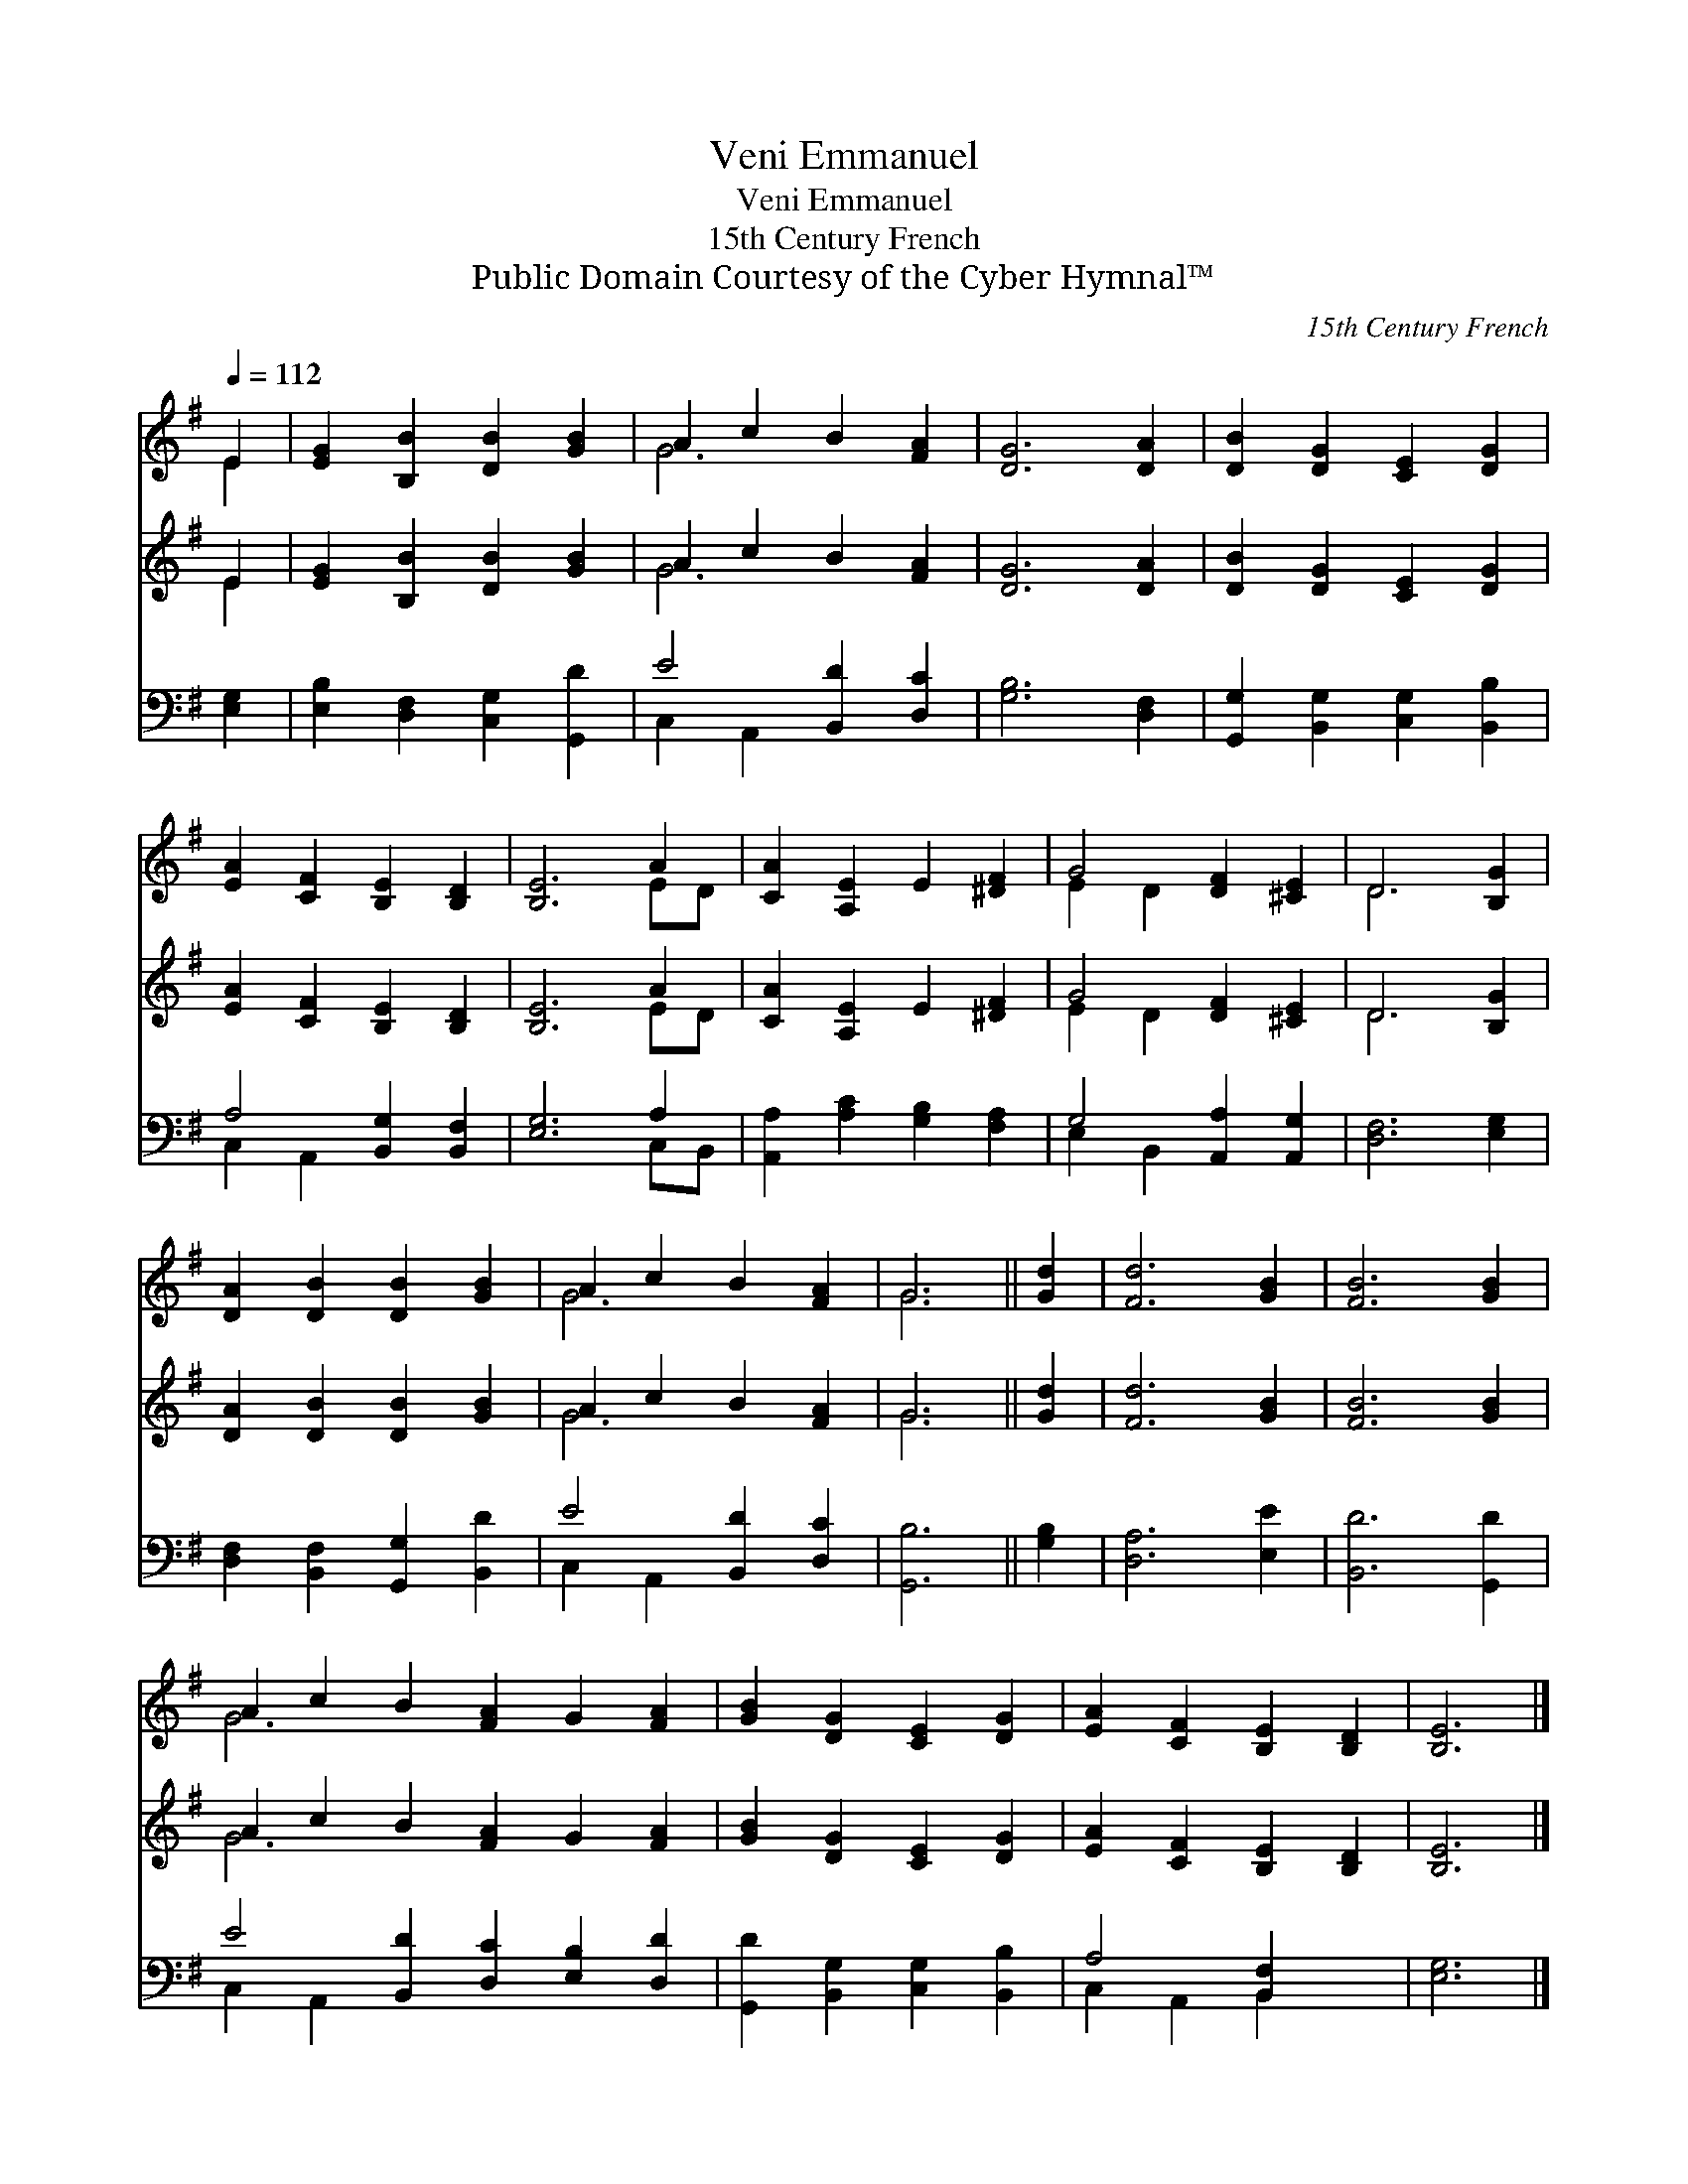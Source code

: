 X:1
T:Veni Emmanuel
T:Veni Emmanuel
T:15th Century French
T:Public Domain Courtesy of the Cyber Hymnal™
C:15th Century French
Z:Public Domain
Z:Courtesy of the Cyber Hymnal™
%%score ( 1 2 ) ( 3 4 ) ( 5 6 )
L:1/8
Q:1/4=112
M:none
K:G
V:1 treble 
V:2 treble 
V:3 treble 
V:4 treble 
V:5 bass 
V:6 bass 
V:1
 E2 | [EG]2 [B,B]2 [DB]2 [GB]2 | A2 c2 B2 [FA]2 | [DG]6 [DA]2 | [DB]2 [DG]2 [CE]2 [DG]2 | %5
 [EA]2 [CF]2 [B,E]2 [B,D]2 | [B,E]6 A2 | [CA]2 [A,E]2 E2 [^DF]2 | G4 [DF]2 [^CE]2 | D6 [B,G]2 | %10
 [DA]2 [DB]2 [DB]2 [GB]2 | A2 c2 B2 [FA]2 | G6 || [Gd]2 | [Fd]6 [GB]2 | [FB]6 [GB]2 | %16
 A2 c2 B2 [FA]2 G2 [FA]2 | [GB]2 [DG]2 [CE]2 [DG]2 | [EA]2 [CF]2 [B,E]2 [B,D]2 | [B,E]6 |] %20
V:2
 E2 | x8 | G6 x2 | x8 | x8 | x8 | x6 ED | x8 | E2 D2- x4 | D6 x2 | x8 | G6 x2 | G6 || x2 | x8 | %15
 x8 | G6 x6 | x8 | x8 | x6 |] %20
V:3
 E2 | [EG]2 [B,B]2 [DB]2 [GB]2 | A2 c2 B2 [FA]2 | [DG]6 [DA]2 | [DB]2 [DG]2 [CE]2 [DG]2 | %5
 [EA]2 [CF]2 [B,E]2 [B,D]2 | [B,E]6 A2 | [CA]2 [A,E]2 E2 [^DF]2 | G4 [DF]2 [^CE]2 | D6 [B,G]2 | %10
 [DA]2 [DB]2 [DB]2 [GB]2 | A2 c2 B2 [FA]2 | G6 || [Gd]2 | [Fd]6 [GB]2 | [FB]6 [GB]2 | %16
 A2 c2 B2 [FA]2 G2 [FA]2 | [GB]2 [DG]2 [CE]2 [DG]2 | [EA]2 [CF]2 [B,E]2 [B,D]2 | [B,E]6 |] %20
V:4
 E2 | x8 | G6 x2 | x8 | x8 | x8 | x6 ED | x8 | E2 D2- x4 | D6 x2 | x8 | G6 x2 | G6 || x2 | x8 | %15
 x8 | G6 x6 | x8 | x8 | x6 |] %20
V:5
 [E,G,]2 | [E,B,]2 [D,F,]2 [C,G,]2 [G,,D]2 | E4 [B,,D]2 [D,C]2 | [G,B,]6 [D,F,]2 | %4
 [G,,G,]2 [B,,G,]2 [C,G,]2 [B,,B,]2 | A,4 [B,,G,]2 [B,,F,]2 | [E,G,]6 A,2 | %7
 [A,,A,]2 [A,C]2 [G,B,]2 [F,A,]2 | G,4 [A,,A,]2 [A,,G,]2 | [D,F,]6 [E,G,]2 | %10
 [D,F,]2 [B,,F,]2 [G,,G,]2 [B,,D]2 | E4 [B,,D]2 [D,C]2 | [G,,B,]6 || [G,B,]2 | [D,A,]6 [E,E]2 | %15
 [B,,D]6 [G,,D]2 | E4 [B,,D]2 [D,C]2 [E,B,]2 [D,D]2 | [G,,D]2 [B,,G,]2 [C,G,]2 [B,,B,]2 | %18
 A,4 [B,,F,]2 x2 | [E,G,]6 |] %20
V:6
 x2 | x8 | C,2 A,,2 x4 | x8 | x8 | C,2 A,,2 x4 | x6 C,B,, | x8 | E,2 B,,2 x4 | x8 | x8 | %11
 C,2 A,,2 x4 | x6 || x2 | x8 | x8 | C,2 A,,2 x8 | x8 | C,2 A,,2 B,,2 x2 | x6 |] %20

